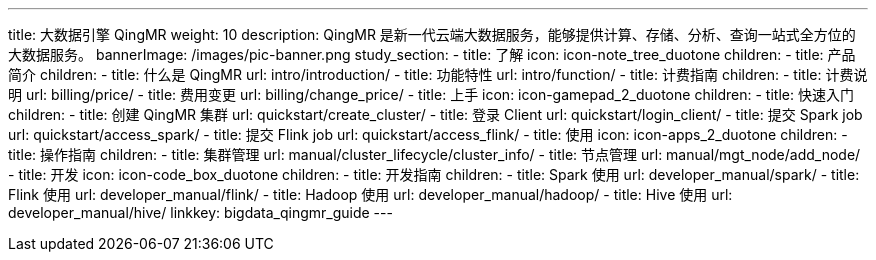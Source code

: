 ---
title: 大数据引擎 QingMR
weight: 10
description: QingMR 是新一代云端大数据服务，能够提供计算、存储、分析、查询一站式全方位的大数据服务。
bannerImage: /images/pic-banner.png
study_section:
  - title: 了解
    icon: icon-note_tree_duotone
    children:
      - title: 产品简介
        children:
          - title: 什么是 QingMR
            url: intro/introduction/
          - title: 功能特性
            url: intro/function/
      - title: 计费指南
        children:
          - title: 计费说明
            url: billing/price/
          - title: 费用变更
            url: billing/change_price/
  - title: 上手
    icon: icon-gamepad_2_duotone
    children:
      - title: 快速入门
        children:
          - title: 创建 QingMR 集群
            url: quickstart/create_cluster/
          - title: 登录 Client
            url: quickstart/login_client/
          - title: 提交 Spark job
            url: quickstart/access_spark/
          - title: 提交 Flink job
            url: quickstart/access_flink/
  - title: 使用
    icon: icon-apps_2_duotone
    children:
      - title: 操作指南
        children:
          - title: 集群管理
            url: manual/cluster_lifecycle/cluster_info/
          - title: 节点管理
            url: manual/mgt_node/add_node/
  - title: 开发
    icon: icon-code_box_duotone
    children:
      - title: 开发指南
        children:
          - title: Spark 使用
            url: developer_manual/spark/
          - title: Flink 使用
            url: developer_manual/flink/
          - title: Hadoop 使用
            url: developer_manual/hadoop/
          - title: Hive 使用
            url: developer_manual/hive/
linkkey: bigdata_qingmr_guide
---
